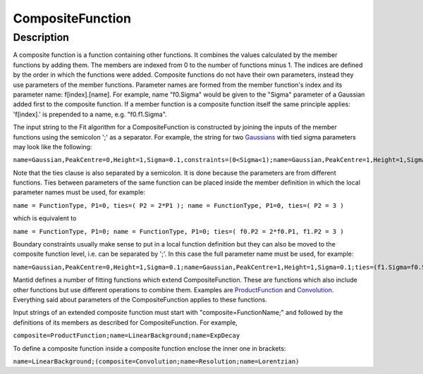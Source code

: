 =================
CompositeFunction
=================


Description
-----------

A composite function is a function containing other functions. It
combines the values calculated by the member functions by adding them.
The members are indexed from 0 to the number of functions minus 1. The
indices are defined by the order in which the functions were added.
Composite functions do not have their own parameters, instead they use
parameters of the member functions. Parameter names are formed from the
member function's index and its parameter name: f[index].[name]. For
example, name "f0.Sigma" would be given to the "Sigma" parameter of a
Gaussian added first to the composite function. If a member function is
a composite function itself the same principle applies: 'f[index].' is
prepended to a name, e.g. "f0.f1.Sigma".

The input string to the Fit algorithm for a CompositeFunction is
constructed by joining the inputs of the member functions using the
semicolon ';' as a separator. For example, the string for two
`Gaussians <Gaussian>`__ with tied sigma parameters may look like the
following:

``name=Gaussian,PeakCentre=0,Height=1,Sigma=0.1,constraints=(0<Sigma<1);name=Gaussian,PeakCentre=1,Height=1,Sigma=0.1;ties=(f1.Sigma=f0.Sigma)``

Note that the ties clause is also separated by a semicolon. It is done
because the parameters are from different functions. Ties between
parameters of the same function can be placed inside the member
definition in which the local parameter names must be used, for example:

``name = FunctionType, P1=0, ties=( P2 = 2*P1 ); name = FunctionType, P1=0, ties=( P2 = 3 )``

which is equivalent to

``name = FunctionType, P1=0; name = FunctionType, P1=0; ties=( f0.P2 = 2*f0.P1, f1.P2 = 3 )``

Boundary constraints usually make sense to put in a local function
definition but they can also be moved to the composite function level,
i.e. can be separated by ';'. In this case the full parameter name must
be used, for example:

``name=Gaussian,PeakCentre=0,Height=1,Sigma=0.1;name=Gaussian,PeakCentre=1,Height=1,Sigma=0.1;ties=(f1.Sigma=f0.Sigma);constraints=(0<f0.Sigma<1)``

Mantid defines a number of fitting functions which extend
CompositeFunction. These are functions which also include other
functions but use different operations to combine them. Examples are
`ProductFunction <ProductFunction>`__ and `Convolution <Convolution>`__.
Everything said about parameters of the CompositeFunction applies to
these functions.

Input strings of an extended composite function must start with
"composite=FunctionName;" and followed by the definitions of its members
as described for CompositeFunction. For example,

``composite=ProductFunction;name=LinearBackground;name=ExpDecay``

To define a composite function inside a composite function enclose the
inner one in brackets:

``name=LinearBackground;(composite=Convolution;name=Resolution;name=Lorentzian)``

.. categories:: FitFunctions